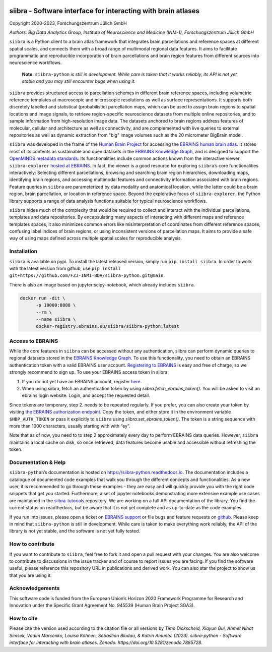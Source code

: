 |License| |PyPI version| |doi| |Python versions| |Documentation Status|

siibra - Software interface for interacting with brain atlases
==============================================================

Copyright 2020-2023, Forschungszentrum Jülich GmbH

*Authors: Big Data Analytics Group, Institute of Neuroscience and
Medicine (INM-1), Forschungszentrum Jülich GmbH*

.. intro-start

``siibra`` is a Python client to a brain atlas framework that integrates brain parcellations and reference spaces at different spatial scales, and connects them with a broad range of multimodal regional data features. 
It aims to facilitate programmatic and reproducible incorporation of brain parcellations and brain region features from different sources into neuroscience workflows.

    **Note:** ``siibra-python`` *is still in development. While care is taken that it works reliably, its API is not yet stable and you may still encounter bugs when using it.*

``siibra`` provides structured access to parcellation schemes in different brain reference spaces, including volumetric reference templates at  macroscopic and microscopic resolutions as well as surface representations. 
It supports both discretely labelled and statistical (probabilistic) parcellation maps, which can be used to assign brain regions to spatial locations and image signals, to retrieve region-specific neuroscience datasets from multiple online repositories, and to sample information from high-resolution image data. 
The datasets anchored to brain regions address features of molecular, cellular and architecture as well as connectivity, and are complemented with live queries to external repositories as well as dynamic extraction from "big" image volumes such as the 20 micrometer BigBrain model.

``siibra`` was developed in the frame of the `Human Brain Project <https://humanbrainproject.eu>`__ for accessing the `EBRAINS
human brain atlas <https://ebrains.eu/service/human-brain-atlas>`__. 
It stores most of its contents as sustainable and open datasets in the `EBRAINS Knowledge Graph <https://kg.ebrains.eu>`__, and is designed to support the `OpenMINDS metadata standards <https://github.com/HumanBrainProject/openMINDS_SANDS>`__. 
Its functionalities include common actions known from the interactive viewer ``siibra-explorer`` `hosted at EBRAINS <https://atlases.ebrains.eu/viewer>`__. 
In fact, the viewer is a good resource for exploring ``siibra``\ ’s core functionalities interactively: Selecting different parcellations, browsing and searching brain region hierarchies, downloading maps, identifying brain regions, and accessing multimodal features and connectivity information associated with brain regions. 
Feature queries in ``siibra`` are parameterized by data modality and anatomical location, while the latter could be a brain region, brain parcellation, or location in reference space. 
Beyond the explorative focus of ``siibra-explorer``, the Python library supports a range of data analysis functions suitable for typical neuroscience workflows.

``siibra`` hides much of the complexity that would be required to collect and interact with the individual parcellations, templates and data repositories.
By encapsulating many aspects of interacting with different maps and reference templates spaces, it also minimizes common errors like misinterpretation of coordinates from different reference spaces, confusing label indices of brain regions, or using inconsistent versions of parcellation maps. 
It aims to provide a safe way of using maps defined across multiple spatial scales for reproducible analysis.

.. intro-end

.. getting-started-start

Installation
------------

``siibra`` is available on pypi. 
To install the latest released version, simply run ``pip install siibra``. 
In order to work with the latest version from github, use ``pip install git+https://github.com/FZJ-INM1-BDA/siibra-python.git@main``.

There is also an image based on jupyter:scipy-notebook, which already includes ``siibra``.

.. code-block:: sh

  docker run -dit \
        -p 10000:8888 \
        --rm \
        --name siibra \
        docker-registry.ebrains.eu/siibra/siibra-python:latest

Access to EBRAINS
-----------------

While the core features in ``siibra`` can be accessed without any authentication, siibra can perform dynamic queries to regional datasets stored in the `EBRAINS Knowledge Graph <https://kg.ebrains.eu>`__. 
To use this functionality, you need to obtain an EBRAINS authentication token with a valid EBRAINS user account.
`Registering to EBRAINS <https://ebrains.eu/register/>`__ is easy and free of charge, so we strongly recommend to sign up.
To use your EBRAINS access token in siibra:

1. If you do not yet have an EBRAINS account, register `here <https://ebrains.eu/register>`__.
2. When using siibra, fetch an authentication token by using `siibra.fetch_ebrains_token()`. You will be asked to visit an ebrains login website. Login, and accept the requested detail.

Since tokens are temporary, step 2. needs to be repeated regularly.
If you prefer, you can also create your token by visiting `the EBRAINS authorization endpoint <https://nexus-iam.humanbrainproject.org/v0/oauth2/authorize>`__.
Copy the token, and either store it in the environment variable ``$HBP_AUTH_TOKEN`` or pass it explicitly to ``siibra`` using `siibra.set_ebrains_token()`.
The token is a string sequence with more than 1000 characters, usually starting with with “ey”.

Note that as of now, you need to to step 2 approximately every day to perform EBRAINS data queries.
However, ``siibra`` maintains a local cache on disk, so once retrieved, data features become usable and accessible without refreshing the token.

Documentation & Help
--------------------

``siibra-python``\ ’s documentation is hosted on https://siibra-python.readthedocs.io.
The documentation includes a catalogue of documented code examples that walk you through the different concepts and functionalities.
As a new user, it is recommended to go through these examples - they are easy and will quickly provide you with the right code snippets that get you started.
Furthermore, a set of jupyter notebooks demonstrating more extensive example use cases are maintained in the `siibra-tutorials <https://github.com/FZJ-INM1-BDA/siibra-tutorials>`__ repository.
We are working on a full API documentation of the library. You find the current status on readthedocs, but be aware that it is not yet complete and as up-to-date as the code examples.

If you run into issues, please open a ticket on `EBRAINS support <https://ebrains.eu/support/>`__ or file bugs and
feature requests on `github <https://github.com/FZJ-INM1-BDA/siibra-python/issues>`__.
Please keep in mind that ``siibra-python`` is still in development.
While care is taken to make everything work reliably, the API of the library is not yet stable, and the software is not yet fully tested.

.. getting-started-end

.. contribute-start


How to contribute
-----------------

If you want to contribute to ``siibra``, feel free to fork it and open a pull request with your changes.
You are also welcome to contribute to discussions in the issue tracker and of course to report issues you are facing.
If you find the software useful, please reference this repository URL in publications and derived work.
You can also star the project to show us that you are using it.

.. contribute-end

.. acknowledgments-start

Acknowledgements
----------------

This software code is funded from the European Union’s Horizon 2020 Framework Programme for Research and Innovation under the Specific Grant Agreement No. 945539 (Human Brain Project SGA3).

.. acknowledgments-end

.. |License| image:: https://img.shields.io/badge/License-Apache%202.0-blue.svg
   :target: https://opensource.org/licenses/Apache-2.0
.. |PyPI version| image:: https://badge.fury.io/py/siibra.svg
   :target: https://pypi.org/project/siibra/
.. |Python versions| image:: https://img.shields.io/pypi/pyversions/siibra.svg
   :target: https://pypi.python.org/pypi/siibra
.. |Documentation Status| image:: https://readthedocs.org/projects/siibra-python/badge/?version=latest
   :target: https://siibra-python.readthedocs.io/en/latest/?badge=latest
.. |doi| image:: https://zenodo.org/badge/DOI/10.5281/zenodo.7885728.svg
   :target: https://doi.org/10.5281/zenodo.7885728


.. cite-start

How to cite
-----------
Please cite the version used according to the citation file
or all versions by
`Timo Dickscheid, Xiayun Gui, Ahmet Nihat Simsek, Vadim Marcenko,
Louisa Köhnen, Sebastian Bludau, & Katrin Amunts. (2023). siibra-python -
Software interface for interacting with brain atlases. Zenodo.
https://doi.org/10.5281/zenodo.7885728`.

.. cite-ends